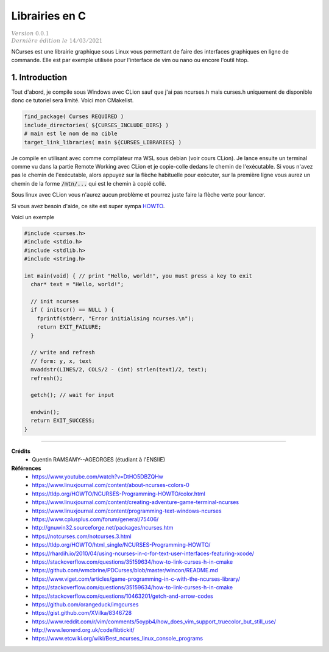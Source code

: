 .. _ncurses:

================================
Librairies en C
================================

| :math:`\color{grey}{Version \ 0.0.1}`
| :math:`\color{grey}{Dernière \ édition \ le \ 14/03/2021}`

NCurses est une librairie graphique sous Linux vous permettant de faire des interfaces
graphiques en ligne de commande. Elle est par exemple utilisée pour l'interface
de vim ou nano ou encore l'outil htop.

1. Introduction
=================

Tout d'abord, je compile sous Windows avec CLion sauf que j'ai pas ncurses.h mais curses.h
uniquement de disponible donc ce tutoriel sera limité. Voici mon CMakelist.

.. code:: cmake

		find_package( Curses REQUIRED )
		include_directories( ${CURSES_INCLUDE_DIRS} )
		# main est le nom de ma cible
		target_link_libraries( main ${CURSES_LIBRARIES} )

Je compile en utilisant avec comme compilateur ma WSL sous debian (voir
cours CLion). Je lance ensuite un terminal comme vu dans la partie Remote Working
avec CLion et je copie-colle dedans le chemin de l'exécutable. Si vous n'avez pas le chemin
de l'exécutable, alors appuyez sur la flèche habituelle pour exécuter, sur la première
ligne vous aurez un chemin de la forme :code:`/mtn/...` qui est le chemin à copié collé.

Sous linux avec CLion vous n'aurez aucun problème et pourrez juste faire la flèche
verte pour lancer.

Si vous avez besoin d'aide, ce site est super sympa
`HOWTO <https://tldp.org/HOWTO/NCURSES-Programming-HOWTO/>`_.

Voici un exemple

.. code:: c

		#include <curses.h>
		#include <stdio.h>
		#include <stdlib.h>
		#include <string.h>

		int main(void) { // print "Hello, world!", you must press a key to exit
		  char* text = "Hello, world!";

		  // init ncurses
		  if ( initscr() == NULL ) {
		    fprintf(stderr, "Error initialising ncurses.\n");
		    return EXIT_FAILURE;
		  }

		  // write and refresh
		  // form: y, x, text
		  mvaddstr(LINES/2, COLS/2 - (int) strlen(text)/2, text);
		  refresh();

		  getch(); // wait for input

		  endwin();
		  return EXIT_SUCCESS;
		}



-----

**Crédits**
	* Quentin RAMSAMY--AGEORGES (étudiant à l'ENSIIE)

**Références**
	* https://www.youtube.com/watch?v=DtHO5DBZQHw
	* https://www.linuxjournal.com/content/about-ncurses-colors-0
	* https://tldp.org/HOWTO/NCURSES-Programming-HOWTO/color.html
	* https://www.linuxjournal.com/content/creating-adventure-game-terminal-ncurses
	* https://www.linuxjournal.com/content/programming-text-windows-ncurses
	* https://www.cplusplus.com/forum/general/75406/
	* http://gnuwin32.sourceforge.net/packages/ncurses.htm
	* https://notcurses.com/notcurses.3.html
	* https://tldp.org/HOWTO/html_single/NCURSES-Programming-HOWTO/
	* https://rhardih.io/2010/04/using-ncurses-in-c-for-text-user-interfaces-featuring-xcode/
	* https://stackoverflow.com/questions/35159634/how-to-link-curses-h-in-cmake
	* https://github.com/wmcbrine/PDCurses/blob/master/wincon/README.md
	* https://www.viget.com/articles/game-programming-in-c-with-the-ncurses-library/
	* https://stackoverflow.com/questions/35159634/how-to-link-curses-h-in-cmake
	* https://stackoverflow.com/questions/10463201/getch-and-arrow-codes
	* https://github.com/orangeduck/imgcurses
	* https://gist.github.com/XVilka/8346728
	* https://www.reddit.com/r/vim/comments/5oypb4/how_does_vim_support_truecolor_but_still_use/
	* http://www.leonerd.org.uk/code/libtickit/
	* https://www.etcwiki.org/wiki/Best_ncurses_linux_console_programs